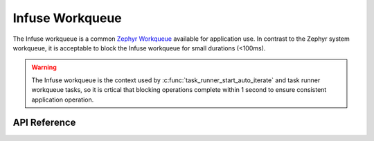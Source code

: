 .. _infuse_workqueue:

Infuse Workqueue
################

The Infuse workqueue is a common `Zephyr Workqueue`_ available for application use.
In contrast to the Zephyr system workqueue, it is acceptable to block the Infuse
workqueue for small durations (<100ms).

.. warning::

    The Infuse workqueue is the context used by :c:func:`task_runner_start_auto_iterate`
    and task runner workqueue tasks, so it is crtical that blocking operations complete
    within 1 second to ensure consistent application operation.

API Reference
*************

.. doxygengroup:: infuse_work_q_apis

.. _Zephyr Workqueue: https://docs.zephyrproject.org/latest/kernel/services/threads/workqueue.html
